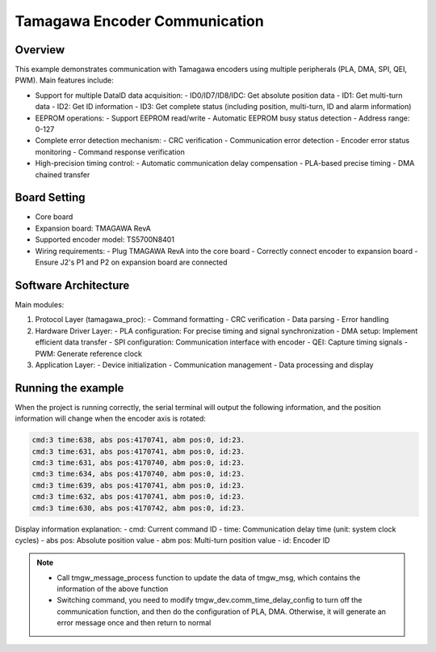 .. _tamagawa_encoder_communication:

Tamagawa Encoder Communication
==============================

Overview
--------

This example demonstrates communication with Tamagawa encoders using multiple peripherals (PLA, DMA, SPI, QEI, PWM). Main features include:

- Support for multiple DataID data acquisition:
  - ID0/ID7/ID8/IDC: Get absolute position data
  - ID1: Get multi-turn data
  - ID2: Get ID information
  - ID3: Get complete status (including position, multi-turn, ID and alarm information)

- EEPROM operations:
  - Support EEPROM read/write
  - Automatic EEPROM busy status detection
  - Address range: 0-127

- Complete error detection mechanism:
  - CRC verification
  - Communication error detection
  - Encoder error status monitoring
  - Command response verification

- High-precision timing control:
  - Automatic communication delay compensation
  - PLA-based precise timing
  - DMA chained transfer

Board Setting
-------------

- Core board
- Expansion board: TMAGAWA RevA
- Supported encoder model: TS5700N8401
- Wiring requirements:
  - Plug TMAGAWA RevA into the core board
  - Correctly connect encoder to expansion board
  - Ensure J2's P1 and P2 on expansion board are connected

Software Architecture
---------------------

Main modules:

1. Protocol Layer (tamagawa_proc):
   - Command formatting
   - CRC verification
   - Data parsing
   - Error handling

2. Hardware Driver Layer:
   - PLA configuration: For precise timing and signal synchronization
   - DMA setup: Implement efficient data transfer
   - SPI configuration: Communication interface with encoder
   - QEI: Capture timing signals
   - PWM: Generate reference clock

3. Application Layer:
   - Device initialization
   - Communication management
   - Data processing and display

Running the example
-------------------

When the project is running correctly, the serial terminal will output the following information, and the position information will change when the encoder axis is rotated:

.. code-block:: console

   cmd:3 time:638, abs pos:4170741, abm pos:0, id:23.
   cmd:3 time:631, abs pos:4170741, abm pos:0, id:23.
   cmd:3 time:631, abs pos:4170740, abm pos:0, id:23.
   cmd:3 time:634, abs pos:4170740, abm pos:0, id:23.
   cmd:3 time:639, abs pos:4170741, abm pos:0, id:23.
   cmd:3 time:632, abs pos:4170741, abm pos:0, id:23.
   cmd:3 time:630, abs pos:4170742, abm pos:0, id:23.

Display information explanation:
- cmd: Current command ID
- time: Communication delay time (unit: system clock cycles)
- abs pos: Absolute position value
- abm pos: Multi-turn position value
- id: Encoder ID

.. note::
 - Call tmgw_message_process function to update the data of tmgw_msg, which contains the information of the above function
 - Switching command, you need to modify tmgw_dev.comm_time_delay_config to turn off the communication function, and then do the configuration of PLA, DMA. Otherwise, it will generate an error message once and then return to normal

